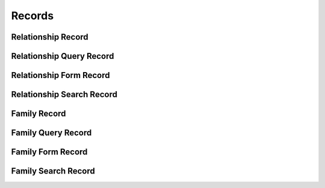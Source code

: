 

Records
=======


Relationship Record
-------------------

.. py:class:: RelationshipRecord(abc_relationship_records.RelationshipRecord, osid_records.OsidRecord)
    A record for a ``Relationship``.


    The methods specified by the record type are available through the
    underlying object.







Relationship Query Record
-------------------------

.. py:class:: RelationshipQueryRecord(abc_relationship_records.RelationshipQueryRecord, osid_records.OsidRecord)
    A record for a ``RelationshipQuery``.


    The methods specified by the record type are available through the
    underlying object.







Relationship Form Record
------------------------

.. py:class:: RelationshipFormRecord(abc_relationship_records.RelationshipFormRecord, osid_records.OsidRecord)
    A record for a ``RelationshipForm``.


    The methods specified by the record type are available through the
    underlying object.







Relationship Search Record
--------------------------

.. py:class:: RelationshipSearchRecord(abc_relationship_records.RelationshipSearchRecord, osid_records.OsidRecord)
    A record for a ``RelationshipSearch``.


    The methods specified by the record type are available through the
    underlying object.







Family Record
-------------

.. py:class:: FamilyRecord(abc_relationship_records.FamilyRecord, osid_records.OsidRecord)
    A record for a ``Family``.


    The methods specified by the record type are available through the
    underlying object.







Family Query Record
-------------------

.. py:class:: FamilyQueryRecord(abc_relationship_records.FamilyQueryRecord, osid_records.OsidRecord)
    A record for a ``FamilyQuery``.


    The methods specified by the record type are available through the
    underlying object.







Family Form Record
------------------

.. py:class:: FamilyFormRecord(abc_relationship_records.FamilyFormRecord, osid_records.OsidRecord)
    A record for a ``FamilyForm``.


    The methods specified by the record type are available through the
    underlying object.







Family Search Record
--------------------

.. py:class:: FamilySearchRecord(abc_relationship_records.FamilySearchRecord, osid_records.OsidRecord)
    A record for a ``FamilySearch``.


    The methods specified by the record type are available through the
    underlying object.







